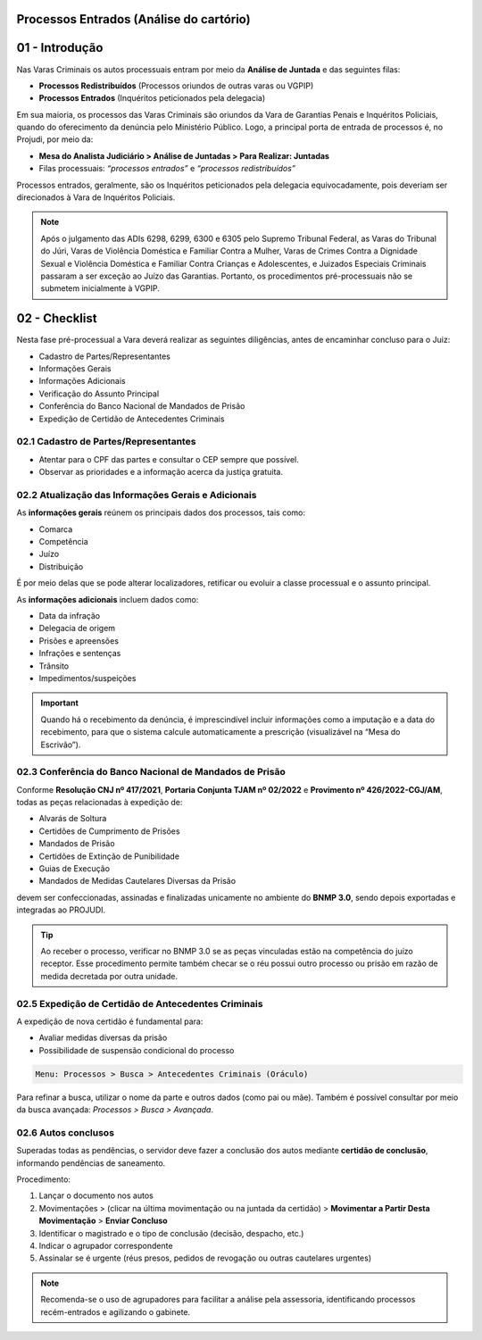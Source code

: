 Processos Entrados (Análise do cartório)
=========================================

01 - Introdução
===============

Nas Varas Criminais os autos processuais entram por meio da **Análise de Juntada** e das seguintes filas:

- **Processos Redistribuídos** (Processos oriundos de outras varas ou VGPIP)
- **Processos Entrados** (Inquéritos peticionados pela delegacia)

Em sua maioria, os processos das Varas Criminais são oriundos da Vara de Garantias Penais e Inquéritos Policiais, quando do oferecimento da denúncia pelo Ministério Público. Logo, a principal porta de entrada de processos é, no Projudi, por meio da:

- **Mesa do Analista Judiciário > Análise de Juntadas > Para Realizar: Juntadas**
- Filas processuais: *“processos entrados”* e *“processos redistribuídos”*

Processos entrados, geralmente, são os Inquéritos peticionados pela delegacia equivocadamente, pois deveriam ser direcionados à Vara de Inquéritos Policiais.

.. note::

   Após o julgamento das ADIs 6298, 6299, 6300 e 6305 pelo Supremo Tribunal Federal, as Varas do Tribunal do Júri, Varas de Violência Doméstica e Familiar Contra a Mulher, Varas de Crimes Contra a Dignidade Sexual e Violência Doméstica e Familiar Contra Crianças e Adolescentes, e Juizados Especiais Criminais passaram a ser exceção ao Juízo das Garantias. Portanto, os procedimentos pré-processuais não se submetem inicialmente à VGPIP.


02 - Checklist
==============

Nesta fase pré-processual a Vara deverá realizar as seguintes diligências, antes de encaminhar concluso para o Juiz:

- Cadastro de Partes/Representantes
- Informações Gerais
- Informações Adicionais
- Verificação do Assunto Principal
- Conferência do Banco Nacional de Mandados de Prisão
- Expedição de Certidão de Antecedentes Criminais


02.1 Cadastro de Partes/Representantes
--------------------------------------

- Atentar para o CPF das partes e consultar o CEP sempre que possível.
- Observar as prioridades e a informação acerca da justiça gratuita.


02.2 Atualização das Informações Gerais e Adicionais
-----------------------------------------------------

As **informações gerais** reúnem os principais dados dos processos, tais como:

- Comarca
- Competência
- Juízo
- Distribuição

É por meio delas que se pode alterar localizadores, retificar ou evoluir a classe processual e o assunto principal.

As **informações adicionais** incluem dados como:

- Data da infração
- Delegacia de origem
- Prisões e apreensões
- Infrações e sentenças
- Trânsito
- Impedimentos/suspeições

.. important::

   Quando há o recebimento da denúncia, é imprescindível incluir informações como a imputação e a data do recebimento, para que o sistema calcule automaticamente a prescrição (visualizável na “Mesa do Escrivão”).


02.3 Conferência do Banco Nacional de Mandados de Prisão
---------------------------------------------------------

Conforme **Resolução CNJ nº 417/2021**, **Portaria Conjunta TJAM nº 02/2022** e **Provimento nº 426/2022-CGJ/AM**, todas as peças relacionadas à expedição de:

- Alvarás de Soltura
- Certidões de Cumprimento de Prisões
- Mandados de Prisão
- Certidões de Extinção de Punibilidade
- Guias de Execução
- Mandados de Medidas Cautelares Diversas da Prisão

devem ser confeccionadas, assinadas e finalizadas unicamente no ambiente do **BNMP 3.0**, sendo depois exportadas e integradas ao PROJUDI.

.. tip::

   Ao receber o processo, verificar no BNMP 3.0 se as peças vinculadas estão na competência do juízo receptor. Esse procedimento permite também checar se o réu possui outro processo ou prisão em razão de medida decretada por outra unidade.


02.5 Expedição de Certidão de Antecedentes Criminais
-----------------------------------------------------

A expedição de nova certidão é fundamental para:

- Avaliar medidas diversas da prisão
- Possibilidade de suspensão condicional do processo

.. code-block:: text

   Menu: Processos > Busca > Antecedentes Criminais (Oráculo)

Para refinar a busca, utilizar o nome da parte e outros dados (como pai ou mãe).  
Também é possível consultar por meio da busca avançada: *Processos > Busca > Avançada*.


02.6 Autos conclusos
---------------------

Superadas todas as pendências, o servidor deve fazer a conclusão dos autos mediante **certidão de conclusão**, informando pendências de saneamento.

Procedimento:

1. Lançar o documento nos autos
2. Movimentações > (clicar na última movimentação ou na juntada da certidão) > **Movimentar a Partir Desta Movimentação** > **Enviar Concluso**
3. Identificar o magistrado e o tipo de conclusão (decisão, despacho, etc.)
4. Indicar o agrupador correspondente
5. Assinalar se é urgente (réus presos, pedidos de revogação ou outras cautelares urgentes)

.. note::

   Recomenda-se o uso de agrupadores para facilitar a análise pela assessoria, identificando processos recém-entrados e agilizando o gabinete.
